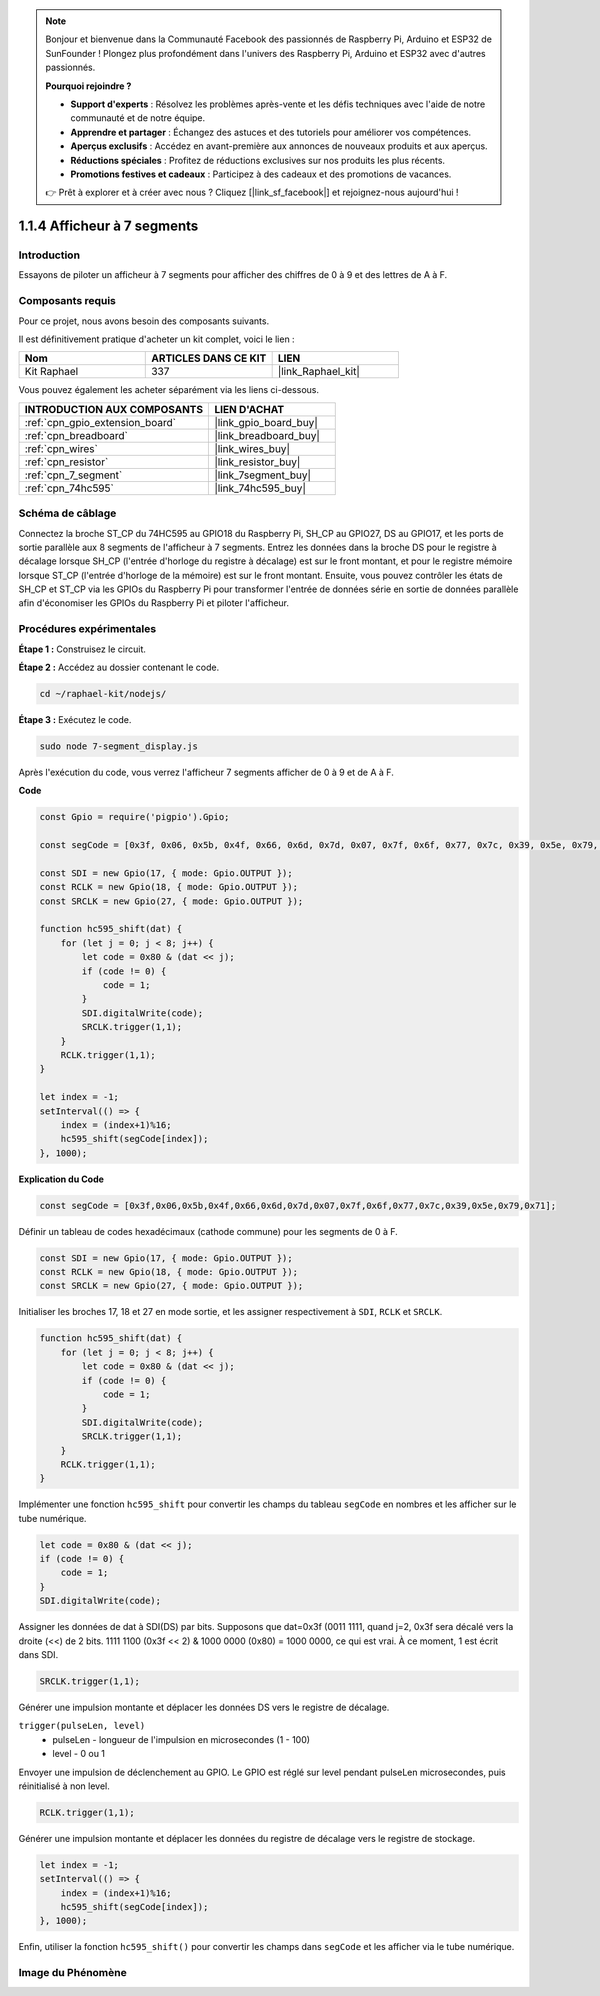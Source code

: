  
.. note::

    Bonjour et bienvenue dans la Communauté Facebook des passionnés de Raspberry Pi, Arduino et ESP32 de SunFounder ! Plongez plus profondément dans l'univers des Raspberry Pi, Arduino et ESP32 avec d'autres passionnés.

    **Pourquoi rejoindre ?**

    - **Support d'experts** : Résolvez les problèmes après-vente et les défis techniques avec l'aide de notre communauté et de notre équipe.
    - **Apprendre et partager** : Échangez des astuces et des tutoriels pour améliorer vos compétences.
    - **Aperçus exclusifs** : Accédez en avant-première aux annonces de nouveaux produits et aux aperçus.
    - **Réductions spéciales** : Profitez de réductions exclusives sur nos produits les plus récents.
    - **Promotions festives et cadeaux** : Participez à des cadeaux et des promotions de vacances.

    👉 Prêt à explorer et à créer avec nous ? Cliquez [|link_sf_facebook|] et rejoignez-nous aujourd'hui !

.. _1.1.4_js:

1.1.4 Afficheur à 7 segments
=================================

Introduction
----------------

Essayons de piloter un afficheur à 7 segments pour afficher des chiffres de 0 à 9 et des lettres de A à F.

Composants requis
---------------------------------

Pour ce projet, nous avons besoin des composants suivants. 

.. image:: img/list_7_segment.png

Il est définitivement pratique d'acheter un kit complet, voici le lien : 

.. list-table::
    :widths: 20 20 20
    :header-rows: 1

    *   - Nom	
        - ARTICLES DANS CE KIT
        - LIEN
    *   - Kit Raphael
        - 337
        - |link_Raphael_kit|

Vous pouvez également les acheter séparément via les liens ci-dessous.

.. list-table::
    :widths: 30 20
    :header-rows: 1

    *   - INTRODUCTION AUX COMPOSANTS
        - LIEN D'ACHAT

    *   - :ref:`cpn_gpio_extension_board`
        - |link_gpio_board_buy|
    *   - :ref:`cpn_breadboard`
        - |link_breadboard_buy|
    *   - :ref:`cpn_wires`
        - |link_wires_buy|
    *   - :ref:`cpn_resistor`
        - |link_resistor_buy|
    *   - :ref:`cpn_7_segment`
        - |link_7segment_buy|
    *   - :ref:`cpn_74hc595`
        - |link_74hc595_buy|

Schéma de câblage
---------------------

Connectez la broche ST_CP du 74HC595 au GPIO18 du Raspberry Pi, SH_CP au GPIO27, DS au GPIO17, 
et les ports de sortie parallèle aux 8 segments de l'afficheur à 7 segments. Entrez les données 
dans la broche DS pour le registre à décalage lorsque SH_CP (l'entrée d'horloge du registre à 
décalage) est sur le front montant, et pour le registre mémoire lorsque ST_CP (l'entrée d'horloge 
de la mémoire) est sur le front montant. Ensuite, vous pouvez contrôler les états de SH_CP et 
ST_CP via les GPIOs du Raspberry Pi pour transformer l'entrée de données série en sortie de 
données parallèle afin d'économiser les GPIOs du Raspberry Pi et piloter l'afficheur.

.. image:: img/schematic_7_segment.png

Procédures expérimentales
----------------------------

**Étape 1 :** Construisez le circuit.

.. image:: img/image73.png

**Étape 2 :** Accédez au dossier contenant le code.

.. raw:: html

    <run></run>

.. code-block::

    cd ~/raphael-kit/nodejs/

**Étape 3 :** Exécutez le code.

.. raw:: html

    <run></run>

.. code-block::

    sudo node 7-segment_display.js

Après l'exécution du code, vous verrez l'afficheur 7 segments afficher de 0 à 9 et de A à F.

**Code**

.. code-block:: js

    const Gpio = require('pigpio').Gpio;

    const segCode = [0x3f, 0x06, 0x5b, 0x4f, 0x66, 0x6d, 0x7d, 0x07, 0x7f, 0x6f, 0x77, 0x7c, 0x39, 0x5e, 0x79, 0x71];

    const SDI = new Gpio(17, { mode: Gpio.OUTPUT });
    const RCLK = new Gpio(18, { mode: Gpio.OUTPUT });
    const SRCLK = new Gpio(27, { mode: Gpio.OUTPUT });

    function hc595_shift(dat) {
        for (let j = 0; j < 8; j++) {
            let code = 0x80 & (dat << j);
            if (code != 0) {
                code = 1;
            }
            SDI.digitalWrite(code);
            SRCLK.trigger(1,1);
        }
        RCLK.trigger(1,1);
    }

    let index = -1;
    setInterval(() => {
        index = (index+1)%16;
        hc595_shift(segCode[index]);
    }, 1000);

**Explication du Code**

.. code-block:: js

    const segCode = [0x3f,0x06,0x5b,0x4f,0x66,0x6d,0x7d,0x07,0x7f,0x6f,0x77,0x7c,0x39,0x5e,0x79,0x71];

Définir un tableau de codes hexadécimaux (cathode commune) pour les segments de 0 à F.   

.. code-block:: js

    const SDI = new Gpio(17, { mode: Gpio.OUTPUT });
    const RCLK = new Gpio(18, { mode: Gpio.OUTPUT });
    const SRCLK = new Gpio(27, { mode: Gpio.OUTPUT });

Initialiser les broches 17, 18 et 27 en mode sortie, et les assigner respectivement à ``SDI``, ``RCLK`` et ``SRCLK``.

.. code-block:: js

    function hc595_shift(dat) {
        for (let j = 0; j < 8; j++) {
            let code = 0x80 & (dat << j);
            if (code != 0) {
                code = 1;
            }
            SDI.digitalWrite(code);
            SRCLK.trigger(1,1);
        }
        RCLK.trigger(1,1);
    }

Implémenter une fonction ``hc595_shift`` pour convertir les champs du tableau ``segCode`` en nombres et les afficher sur le tube numérique.

.. code-block:: js

    let code = 0x80 & (dat << j);
    if (code != 0) {
        code = 1;
    }
    SDI.digitalWrite(code); 

Assigner les données de dat à SDI(DS) par bits. 
Supposons que dat=0x3f (0011 1111, quand j=2, 0x3f sera décalé vers la droite (<<) de 2 bits.
1111 1100 (0x3f << 2) & 1000 0000 (0x80) = 1000 0000, ce qui est vrai.
À ce moment, 1 est écrit dans SDI.

.. code-block:: js

    SRCLK.trigger(1,1);

Générer une impulsion montante et déplacer les données DS vers le registre de décalage.


``trigger(pulseLen, level)``
    * pulseLen - longueur de l'impulsion en microsecondes (1 - 100)
    * level - 0 ou 1

Envoyer une impulsion de déclenchement au GPIO. 
Le GPIO est réglé sur level pendant pulseLen microsecondes, puis réinitialisé à non level.

.. code-block:: js

    RCLK.trigger(1,1);

Générer une impulsion montante et déplacer les données du registre de décalage vers le registre de stockage.


.. code-block:: js

    let index = -1;
    setInterval(() => {
        index = (index+1)%16;
        hc595_shift(segCode[index]);
    }, 1000);

Enfin, utiliser la fonction ``hc595_shift()`` pour convertir les champs dans ``segCode`` et les afficher via le tube numérique.   

Image du Phénomène
---------------------------

.. image:: img/image74.jpeg





